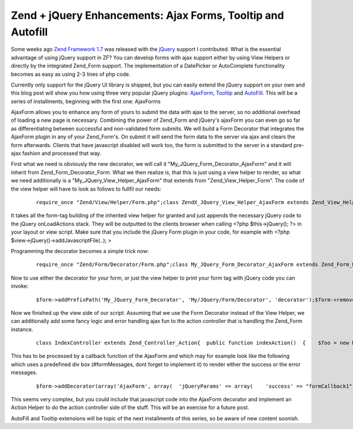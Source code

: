 Zend + jQuery Enhancements: Ajax Forms, Tooltip and Autofill
============================================================

Some weeks ago `Zend Framework 1.7 <http://framework.zend.com>`_ was
released with the `jQuery <http://jquery.com>`_ support I contributed.
What is the essential advantage of using jQuery support in ZF? You can
develop forms with ajax support either by using View Helpers or directly
by the integrated Zend\_Form support. The implementation of a DatePicker
or AutoComplete functionality becomes as easy as using 2-3 lines of php
code.

Currently only support for the jQuery UI library is shipped, but you can
easily extend the jQuery support on your own and this blog post will
show you how using three very popular jQuery plugins:
`AjaxForm <http://malsup.com/jquery/form/>`_,
`Tooltip <http://bassistance.de/jquery-plugins/jquery-plugin-tooltip/>`_
and `AutoFill <http://plugins.jquery.com/project/Autofill>`_. This will
be a series of installments, beginning with the first one: AjaxForms

AjaxForm allows you to enhance any form of yours to submit the data with
ajax to the server, so no additional overhead of loading a new page is
necessary. Combining the power of Zend\_Form and jQuery's ajaxForm you
can even go so far as differentiating between successful and
non-validated form submits. We will build a Form Decorator that
integrates the AjaxForm plugin in any of your Zend\_Form's. On submit it
will send the form data to the server via ajax and clears the form
afterwards. Clients that have javascript disabled will work too, the
form is submitted to the server in a standard pre-ajax fashion and
processed that way.

First what we need is obviously the new decorator, we will call it
"My\_JQuery\_Form\_Decorator\_AjaxForm" and it will inherit from
Zend\_Form\_Decorator\_Form. What we then realize is, that this is just
using a view helper to render, so what we need additionally is a
"My\_JQuery\_View\_Helper\_AjaxForm" that extends from
"Zend\_View\_Helper\_Form". The code of the view helper will have to
look as follows to fullfil our needs:

    ::

        require_once "Zend/View/Helper/Form.php";class ZendX_JQuery_View_Helper_AjaxForm extends Zend_View_Helper_Form{  /**   * Contains reference to the jQuery view helper   *   * @var ZendX_JQuery_View_Helper_JQuery_Container   */  protected $jquery;  /**   * Set view and enable jQuery Core and UI libraries   *   * @param Zend_View_Interface $view   * @return ZendX_JQuery_View_Helper_Widget   */  public function setView(Zend_View_Interface $view)  {    parent::setView($view);    $this->jquery = $this->view->jQuery();    $this->jquery->enable()           ->uiEnable();    return $this;  }  public function ajaxForm($name, $attribs = null, $content = false, array $options=array())  {    $id = $name;    if(isset($attribs['id'])) {      $id = $attribs['id'];    }    if(!isset($options['clearForm'])) {      $options['clearForm'] = true;    }    if(count($options) > 0) {      require_once "Zend/Json.php";      $jsonOptions = Zend_Json::encode($options);      // Fix Callbacks if present      if(isset($options['beforeSubmit'])) {        $jsonOptions = str_replace('"beforeSubmit":"'.$options['beforeSubmit'].'"', '"beforeSubmit":'.$options['beforeSubmit'], $jsonOptions);      }      if(isset($options['success'])) {        $jsonOptions = str_replace('"success":"'.$options['success'].'"', '"success":'.$options['success'], $jsonOptions);      }    } else {      $jsonOptions = "{}";    }    $this->jquery->addOnLoad(sprintf(      '$("#%s").ajaxForm(%s)', $id, $jsonOptions    ));    return parent::form($name, $attribs, $content);  }}

It takes all the form-tag building of the inherited view helper for
granted and just appends the necessary jQuery code to the jQuery
onLoadActions stack. They will be outputted to the clients browser when
calling <?php $this->jQuery(); ?> in your layout or view script. Make
sure that you include the jQuery Form plugin in your code, for example
with <?php $view->jQuery()->addJavascriptFile(..); >

Programming the decorator becomes a simple trick now:

    ::

        require_once "Zend/Form/Decorator/Form.php";class My_JQuery_Form_Decorator_AjaxForm extends Zend_Form_Decorator_Form{  protected $_helper = "ajaxForm";  protected $_jQueryParams = array();  public function getOptions()  {    $options = parent::getOptions();    if(isset($options['jQueryParams'])) {      $this->_jQueryParams = $options['jQueryParams'];      unset($options['jQueryParams']);      unset($this->_options['jQueryParams']);    }    return $options;  }  /**   * Render a form   *   * Replaces $content entirely from currently set element.   *   * @param string $content   * @return string   */  public function render($content)  {    $form  = $this->getElement();    $view  = $form->getView();    if (null === $view) {      return $content;    }    $helper    = $this->getHelper();    $attribs    = $this->getOptions();    $name     = $form->getFullyQualifiedName();    $attribs['id'] = $form->getId();    return $view->$helper($name, $attribs, $content, $this->_jQueryParams);  }}

Now to use either the decorator for your form, or just the view helper
to print your form tag with jQuery code you can invoke:

    ::

        $form->addPrefixPath('My_JQuery_Form_Decorator', 'My/JQuery/Form/Decorator', 'decorator');$form->removeDecorator('Form')->addDecorator(array('AjaxForm', array(  'jQueryParams' => array(),)));$view->addHelperPath("My/JQuery/View/Helper", "My_JQuery_View_Helper");$view->ajaxForm("formId1", $attribs, $content, $options);

Now we finished up the view side of our script. Assuming that we use the
Form Decorator instead of the View Helper, we can additionally add some
fancy logic and error handling ajax fun to the action controller that is
handling the Zend\_Form instance.

    ::

        class IndexController extends Zend_Controller_Action{  public function indexAction()  {    $foo = new MyAjaxTestForm();    try {      if(!$foo->isValid($_POST)) {        throw new Exception("Form is not valid!");      } else {        // do much saving and stuff here        if($this->getRequest()->isXmlHttpRequest()) {          $this->_helper->json(array("success" => "SUCCESSMESSAGEHERE"));        }      }    } catch(Exception $e) {      if($this->getRequest()->isXmlHttpRequest()) {        $jsonErrors = array();        foreach( ( new RecursiveIteratorIterator(new RecursiveArrayIterator($form->getMessages())) ) AS $error) {          $jsonErrors[] = $error;        }        $this->_helper->json->sendJson($jsonErrors);      }    }  }}

This has to be processed by a callback function of the AjaxForm and
which may for example look like the following which uses a predefined
div box (#formMessages, dont forget to implement it) to render either
the success or the error messages.

    ::

        $form->addDecorator(array('AjaxForm', array(  'jQueryParams' => array(    'success' => "formCallback1",   ),)));$view->jQuery()->addJavascript('function formCallback1(data) {  if(data.errors) {    $("#formMessages").append("<ul>");    for each(var item in data.errors) {      $("#formMessages").append("<li>"+item+"</li>");    }    $("#formMessages").append("</ul>");  } else {    $("#formMessages").html(data.success);  }}');

This seems very complex, but you could include that javascript code into
the AjaxForm decorator and implement an Action Helper to do the action
controller side of the stuff. This will be an exercise for a future
post.

AutoFill and Tooltip extensions will be topic of the next installments
of this series, so be aware of new content soonish.

.. categories:: none
.. tags:: none
.. comments::
.. author:: beberlei <kontakt@beberlei.de>